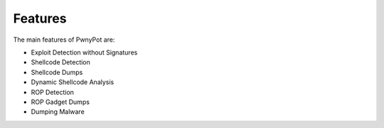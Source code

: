Features
========
The main features of PwnyPot are:

* Exploit Detection without Signatures
* Shellcode Detection
* Shellcode Dumps
* Dynamic Shellcode Analysis
* ROP Detection
* ROP Gadget Dumps
* Dumping Malware